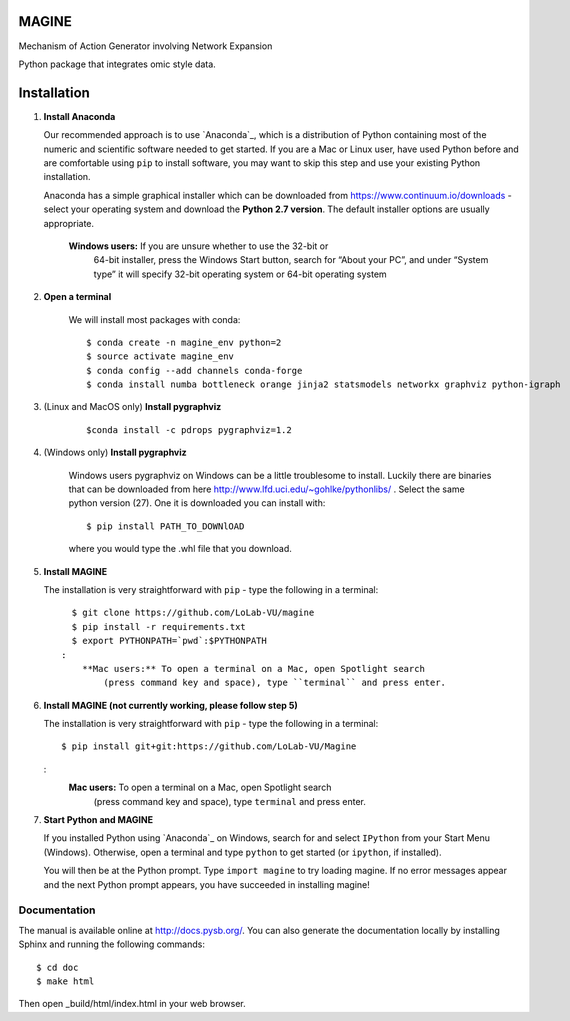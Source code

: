 MAGINE
======

.. image:: https://coveralls.io/repos/github/LoLab-VU/Magine/badge.svg?branch=master
    :target: https://coveralls.io/github/LoLab-VU/Magine?branch=master

.. image:: https://travis-ci.org/LoLab-VU/Magine.svg?branch=master
    :target: https://travis-ci.org/LoLab-VU/Magine

Mechanism of Action Generator involving Network Expansion

Python package that integrates omic style data.



Installation
============

1. **Install Anaconda**

   Our recommended approach is to use `Anaconda`_, which is a distribution of
   Python containing most of the numeric and scientific software needed to
   get started. If you are a Mac or Linux user, have used Python before and
   are comfortable using ``pip`` to install software, you may want to skip
   this step and use your existing Python installation.

   Anaconda has a simple graphical installer which can be downloaded from
   https://www.continuum.io/downloads - select your operating system
   and download the **Python 2.7 version**. The default installer options
   are usually appropriate.


        **Windows users:** If you are unsure whether to use the 32-bit or
           64-bit installer, press the Windows Start button, search for “About
           your PC”, and under “System type” it will specify 32-bit operating
           system or 64-bit operating system

2. **Open a terminal**

    We will install most packages with conda::

       $ conda create -n magine_env python=2
       $ source activate magine_env
       $ conda config --add channels conda-forge
       $ conda install numba bottleneck orange jinja2 statsmodels networkx graphviz python-igraph

3. (Linux and MacOS only) **Install pygraphviz**
    ::

     $conda install -c pdrops pygraphviz=1.2


4. (Windows only) **Install pygraphviz**

    Windows users pygraphviz on Windows can be a little troublesome to
    install. Luckily there are binaries that can be downloaded from here
    http://www.lfd.uci.edu/~gohlke/pythonlibs/ . Select the same python version (27).
    One it is downloaded you can install with::

      $ pip install PATH_TO_DOWNlOAD

    where you would type the .whl file that you download.


5. **Install MAGINE**

   The installation is very straightforward with ``pip`` - type the
   following in a terminal::

      $ git clone https://github.com/LoLab-VU/magine
      $ pip install -r requirements.txt
      $ export PYTHONPATH=`pwd`:$PYTHONPATH
    :
        **Mac users:** To open a terminal on a Mac, open Spotlight search
            (press command key and space), type ``terminal`` and press enter.


6. **Install MAGINE (not currently working, please follow step 5)**

   The installation is very straightforward with ``pip`` - type the
   following in a terminal::

      $ pip install git+git:https://github.com/LoLab-VU/Magine

   :
        **Mac users:** To open a terminal on a Mac, open Spotlight search
          (press command key and space), type ``terminal`` and press enter.


7. **Start Python and MAGINE**

   If you installed Python using `Anaconda`_ on Windows, search for and select
   ``IPython`` from your Start Menu (Windows). Otherwise, open a terminal
   and type ``python`` to get started (or ``ipython``, if installed).

   You will then be at the Python prompt. Type ``import magine`` to try
   loading magine. If no error messages appear and the next Python prompt
   appears, you have succeeded in installing magine!


Documentation
-------------

The manual is available online at http://docs.pysb.org/. You can also
generate the documentation locally by installing Sphinx and running
the following commands::

    $ cd doc
    $ make html

Then open _build/html/index.html in your web browser.